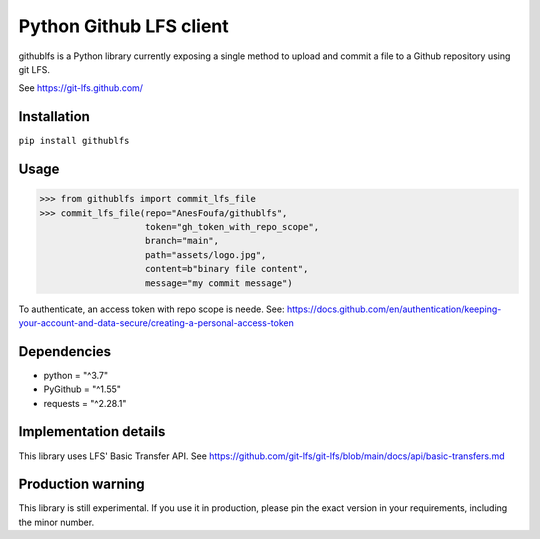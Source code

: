 Python Github LFS client
========================
githublfs is a Python library currently exposing a single method to upload and commit a file to a Github repository
using git LFS.

See https://git-lfs.github.com/

Installation
------------
``pip install githublfs``

Usage
-----
>>> from githublfs import commit_lfs_file
>>> commit_lfs_file(repo="AnesFoufa/githublfs",
                    token="gh_token_with_repo_scope",
                    branch="main",
                    path="assets/logo.jpg",
                    content=b"binary file content",
                    message="my commit message")

To authenticate, an access token with repo scope is neede. See: https://docs.github.com/en/authentication/keeping-your-account-and-data-secure/creating-a-personal-access-token

Dependencies
------------
* python = "^3.7"
* PyGithub = "^1.55"
* requests = "^2.28.1"

Implementation details
----------------------
This library uses LFS' Basic Transfer API. See https://github.com/git-lfs/git-lfs/blob/main/docs/api/basic-transfers.md

Production warning
------------------
This library is still experimental. If you use it in production, please pin the exact version in your requirements, including the minor number.